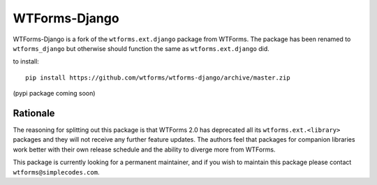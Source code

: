 WTForms-Django
==============

WTForms-Django is a fork of the ``wtforms.ext.django`` package from WTForms.
The package has been renamed to ``wtforms_django`` but otherwise should
function the same as ``wtforms.ext.django`` did.

to install::
	
	pip install https://github.com/wtforms/wtforms-django/archive/master.zip

(pypi package coming soon)

Rationale
---------

The reasoning for splitting out this package is that WTForms 2.0 has
deprecated all its ``wtforms.ext.<library>`` packages and they will
not receive any further feature updates. The authors feel that packages
for companion libraries work better with their own release schedule and
the ability to diverge more from WTForms.

This package is currently looking for a permanent maintainer, and if you 
wish to maintain this package please contact ``wtforms@simplecodes.com``.
